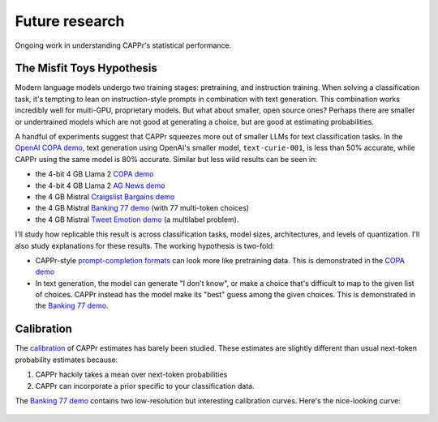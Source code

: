 Future research
===============

Ongoing work in understanding CAPPr's statistical performance.


The Misfit Toys Hypothesis
--------------------------

Modern language models undergo two training stages: pretraining, and instruction
training. When solving a classification task, it's tempting to lean on instruction-style
prompts in combination with text generation. This combination works incredibly well for
multi-GPU, proprietary models. But what about smaller, open source ones? Perhaps there
are smaller or undertrained models which are not good at generating a choice, but are
good at estimating probabilities.

A handful of experiments suggest that CAPPr squeezes more out of smaller LLMs for text
classification tasks. In the `OpenAI COPA demo
<https://github.com/kddubey/cappr/blob/main/demos/openai/superglue/copa.ipynb>`_, text
generation using OpenAI's smaller model, ``text-curie-001``, is less than 50% accurate,
while CAPPr using the same model is 80% accurate. Similar but less wild results can be
seen in:

- the 4-bit 4 GB Llama 2 `COPA demo`_
- the 4-bit 4 GB Llama 2 `AG News demo
  <https://github.com/kddubey/cappr/blob/main/demos/llama_cpp/ag_news.ipynb>`_
- the 4 GB Mistral `Craigslist Bargains demo`_
- the 4 GB Mistral `Banking 77 demo`_ (with 77 multi-token choices)
- the 4 GB Mistral `Tweet Emotion demo
  <https://github.com/kddubey/cappr/blob/main/demos/huggingface/tweet_emotion_multilabel.ipynb>`_
  (a multilabel problem).

.. raw:: html
   :file: _static/spider_plot.html

.. .. raw:: html
..    <iframe src="http://127.0.0.1:8050" width="700" height="500"></iframe>

I'll study how replicable this result is across classification tasks, model sizes,
architectures, and levels of quantization. I'll also study explanations for these
results. The working hypothesis is two-fold:

- CAPPr-style `prompt-completion formats
  <https://cappr.readthedocs.io/en/latest/select_a_prompt_completion_format.html>`_ can
  look more like pretraining data. This is demonstrated in the `COPA demo`_
- In text generation, the model can generate "I don't know", or make a choice that's
  difficult to map to the given list of choices. CAPPr instead has the model make its
  "best" guess among the given choices. This is demonstrated in the `Banking 77 demo`_.


Calibration
-----------

The `calibration
<https://en.wikipedia.org/wiki/Probabilistic_classification#Probability_calibration>`_
of CAPPr estimates has barely been studied. These estimates are slightly different than
usual next-token probability estimates because:

#. CAPPr hackily takes a mean over next-token probabilities

#. CAPPr can incorporate a prior specific to your classification data.

The `Banking 77 demo`_ contains two low-resolution but interesting calibration curves.
Here's the nice-looking curve:

.. figure:: _static/calibration/banking_77_classes.png
   :align: center

.. _COPA demo: https://github.com/kddubey/cappr/blob/main/demos/llama_cpp/superglue/copa.ipynb

.. _Craigslist Bargains demo: https://github.com/kddubey/cappr/blob/main/demos/huggingface/craigslist_bargains.ipynb

.. _Banking 77 demo: https://github.com/kddubey/cappr/blob/main/demos/huggingface/banking_77_classes.ipynb
